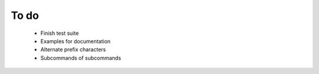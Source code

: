 To do
=====

  - Finish test suite
  - Examples for documentation
  - Alternate prefix characters 
  - Subcommands of subcommands
